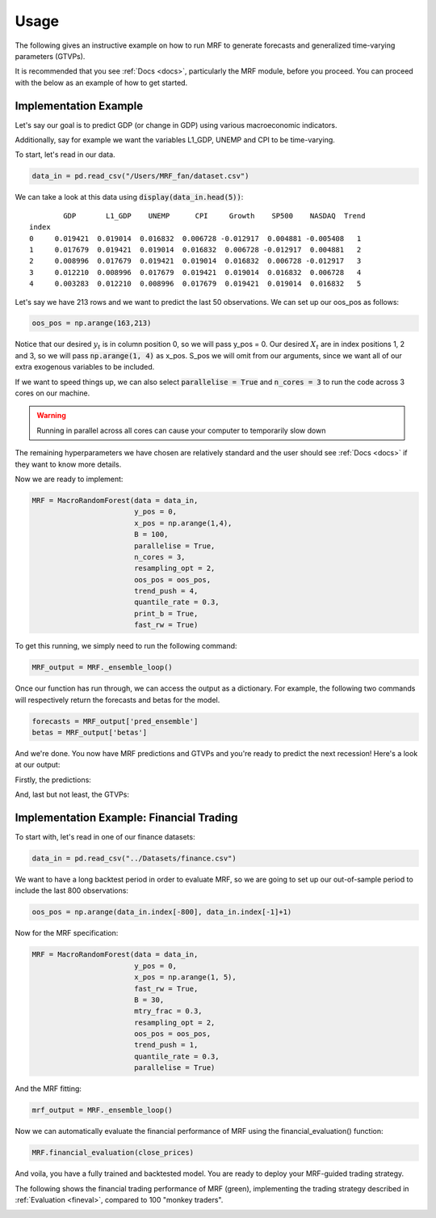 
.. _usage:

Usage 
=====

The following gives an instructive example on how to run MRF to generate forecasts and generalized time-varying parameters (GTVPs).

It is recommended that you see :ref:`Docs <docs>`, particularly the MRF module, before you proceed. You can proceed with the below as an example of how to get started. 

Implementation Example
----------------------

Let's say our goal is to predict GDP (or change in GDP) using various macroeconomic indicators. 

Additionally, say for example we want the variables L1_GDP, UNEMP and CPI to be time-varying.

To start, let's read in our data.

.. code-block:: python

   data_in = pd.read_csv("/Users/MRF_fan/dataset.csv")

We can take a look at this data using :code:`display(data_in.head(5))`::

           GDP       L1_GDP    UNEMP      CPI     Growth    SP500    NASDAQ  Trend 
   index 
   0     0.019421  0.019014  0.016832  0.006728 -0.012917  0.004881 -0.005408   1 
   1     0.017679  0.019421  0.019014  0.016832  0.006728 -0.012917  0.004881   2  
   2     0.008996  0.017679  0.019421  0.019014  0.016832  0.006728 -0.012917   3  
   3     0.012210  0.008996  0.017679  0.019421  0.019014  0.016832  0.006728   4
   4     0.003283  0.012210  0.008996  0.017679  0.019421  0.019014  0.016832   5

Let's say we have 213 rows and we want to predict the last 50 observations. We can set up our oos_pos as follows:

.. code-block:: python

   oos_pos = np.arange(163,213)

Notice that our desired :math:`y_t` is in column position 0, so we will pass y_pos = 0. Our desired :math:`X_t` are in index positions 1, 2 and 3, so we will pass :code:`np.arange(1, 4)` as x_pos. S_pos we will omit from our arguments, since we want all of our extra exogenous variables to be included.

If we want to speed things up, we can also select :code:`parallelise = True` and :code:`n_cores = 3` to run the code across 3 cores on our machine. 

.. warning::
   Running in parallel across all cores can cause your computer to temporarily slow down

The remaining hyperparameters we have chosen are relatively standard and the user should see :ref:`Docs <docs>` if they want to know more details.

Now we are ready to implement:

.. code-block:: python

   MRF = MacroRandomForest(data = data_in,
                           y_pos = 0,
                           x_pos = np.arange(1,4), 
                           B = 100, 
                           parallelise = True,
                           n_cores = 3,
                           resampling_opt = 2,
                           oos_pos = oos_pos,
                           trend_push = 4,
                           quantile_rate = 0.3, 
                           print_b = True,
                           fast_rw = True)

To get this running, we simply need to run the following command:

.. code-block:: python

   MRF_output = MRF._ensemble_loop()

Once our function has run through, we can access the output as a dictionary. For example, the following two commands will respectively return the forecasts and betas for the model.

.. code-block:: python

   forecasts = MRF_output['pred_ensemble']
   betas = MRF_output['betas']

And we're done. You now have MRF predictions and GTVPs and you're ready to predict the next recession! Here's a look at our output:

Firstly, the predictions:

.. image:: /images/OOS.png

And, last but not least, the GTVPs:

.. image:: /images/GTVPs.png

Implementation Example: Financial Trading
----------------------------

To start with, let's read in one of our finance datasets:

.. code-block:: python

   data_in = pd.read_csv("../Datasets/finance.csv")

We want to have a long backtest period in order to evaluate MRF, so we are going to set up our out-of-sample period to include the last 800 observations:

.. code-block:: python

   oos_pos = np.arange(data_in.index[-800], data_in.index[-1]+1)

Now for the MRF specification:

.. code-block:: python

   MRF = MacroRandomForest(data = data_in,
                           y_pos = 0,
                           x_pos = np.arange(1, 5), 
                           fast_rw = True, 
                           B = 30, 
                           mtry_frac = 0.3, 
                           resampling_opt = 2,
                           oos_pos = oos_pos, 
                           trend_push = 1,
                           quantile_rate = 0.3, 
                           parallelise = True)

And the MRF fitting:

.. code-block:: python

   mrf_output = MRF._ensemble_loop()

Now we can automatically evaluate the financial performance of MRF using the financial_evaluation() function:

.. code-block:: python

   MRF.financial_evaluation(close_prices)

And voila, you have a fully trained and backtested model. You are ready to deploy your MRF-guided trading strategy.

The following shows the financial trading performance of MRF (green), implementing the trading strategy described in :ref:`Evaluation <fineval>`, compared to 100 "monkey traders".

.. image:: /images/MRF_finance.png




